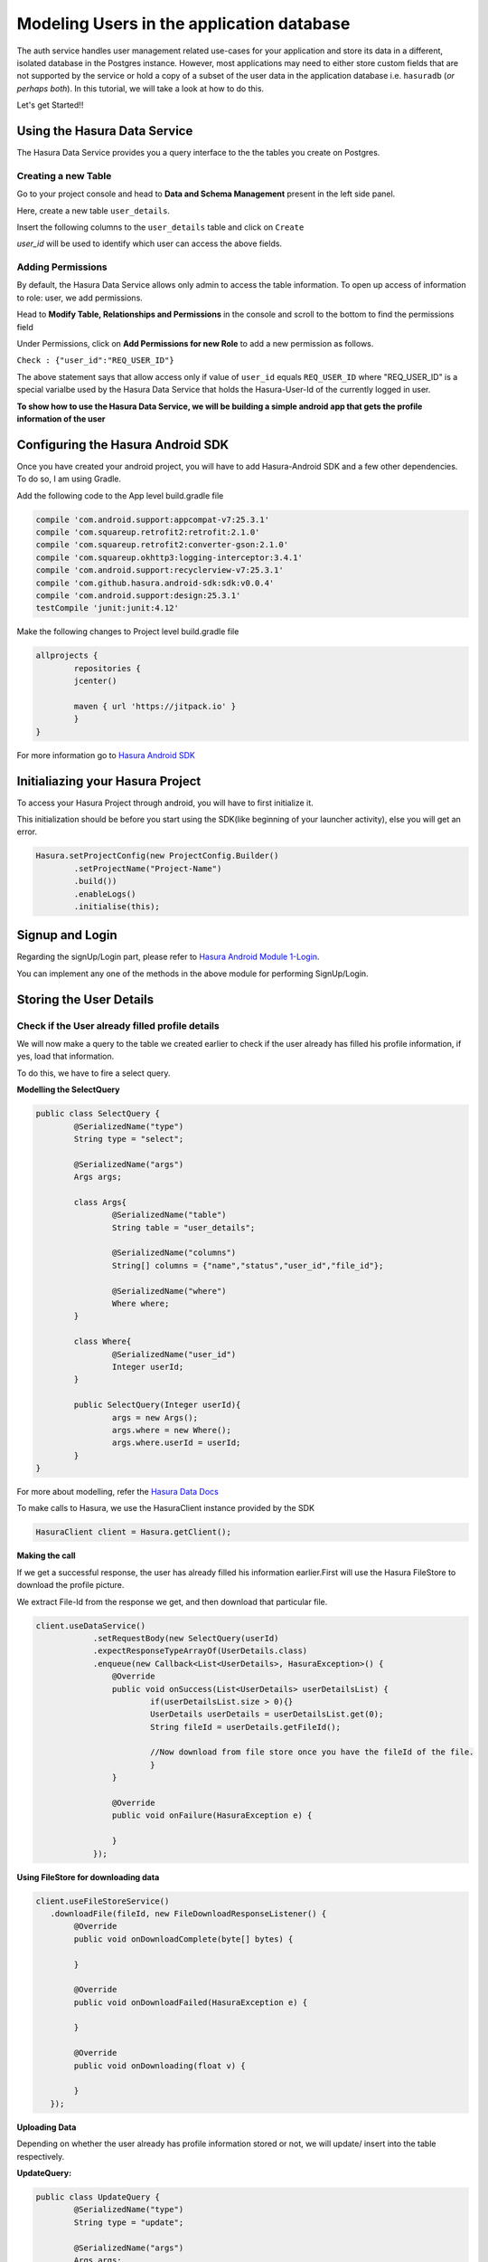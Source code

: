.. meta::
   :description: A tutorial on modeling users or adding user related data to your tables in the application database in addition to the auth service's database.
   :keywords: hasura, docs, tutorials, user-modeling, user data

==========================================
Modeling Users in the application database
==========================================

.. image:: ../img/inter-service-communication-block-diagram.png

The auth service handles user management related use-cases for your application and store its data in a different, isolated database in the Postgres instance. However, most applications may need to either store custom fields that are not supported by the service or hold a copy of a subset of the user data in the application database i.e. ``hasuradb`` (*or perhaps both*). In this tutorial, we will take a look at how to do this.

Let's get Started!!

Using the Hasura Data Service
=============================

The Hasura Data Service provides you a query interface to the the tables you create on Postgres.

Creating a new Table
--------------------

Go to your project console and head to **Data and Schema Management** present in the left side panel.

Here, create a new table ``user_details``.

Insert the following columns to the ``user_details`` table and click on ``Create``

.. image:: ../img/add-new-table.png

`user_id` will be used to identify which user can access the above fields.

Adding Permissions
------------------

By default, the Hasura Data Service allows only admin to access the table information. To open up access of information to role: user, we add permissions.

Head to **Modify Table, Relationships and Permissions** in the console and scroll to the bottom to find the permissions field

Under Permissions, click on **Add Permissions for new Role** to add a new permission as follows.

.. image:: ../img/add_permissions_userdetails.png

``Check : {"user_id":"REQ_USER_ID"}``

The above statement says that allow access only if value of ``user_id`` equals ``REQ_USER_ID`` where "REQ_USER_ID" is a special varialbe used by the Hasura Data Service that holds the Hasura-User-Id of the currently logged in user.

**To show how to use the Hasura Data Service, we will be building a simple android app that gets the profile information of the user**

Configuring the Hasura Android SDK
==================================

Once you have created your android project, you will have to add Hasura-Android SDK and a few other dependencies. To do so, I am using Gradle.

Add the following code to the App level build.gradle file

.. code-block:: Java

	compile 'com.android.support:appcompat-v7:25.3.1'
    	compile 'com.squareup.retrofit2:retrofit:2.1.0'
    	compile 'com.squareup.retrofit2:converter-gson:2.1.0'
    	compile 'com.squareup.okhttp3:logging-interceptor:3.4.1'
    	compile 'com.android.support:recyclerview-v7:25.3.1'
    	compile 'com.github.hasura.android-sdk:sdk:v0.0.4'
    	compile 'com.android.support:design:25.3.1'
    	testCompile 'junit:junit:4.12'

Make the following changes to Project level build.gradle file 

.. code-block:: Java

	allprojects {
        	repositories {
          	jcenter()

          	maven { url 'https://jitpack.io' }
        	}
    	}

For more information go to `Hasura Android SDK <https://github.com/hasura/android-sdk>`_

Initialiazing your Hasura Project
=================================

To access your Hasura Project through android, you will have to first initialize it.

This initialization should be before you start using the SDK(like beginning of your launcher activity), else you will get an error.

.. code-block:: Java

	Hasura.setProjectConfig(new ProjectConfig.Builder()
                .setProjectName("Project-Name")
                .build())
                .enableLogs()
                .initialise(this);

Signup and Login
================

Regarding the signUp/Login part, please refer to `Hasura Android Module 1-Login <https://github.com/hasura/Modules-Android/tree/master/Module_1-Login>`_.

You can implement any one of the methods in the above module for performing SignUp/Login.

Storing the User Details
========================

Check if the User already filled profile details
-------------------------------------------------

We will now make a query to the table we created earlier to check if the user already has filled his profile information, if yes, load that information.

To do this, we have to fire a select query.

**Modelling the SelectQuery**

.. code-block:: Java

	public class SelectQuery {
    		@SerializedName("type")
    		String type = "select";

    		@SerializedName("args")
    		Args args;

    		class Args{
        		@SerializedName("table")
        		String table = "user_details";

        		@SerializedName("columns")
        		String[] columns = {"name","status","user_id","file_id"};

        		@SerializedName("where")
        		Where where;
    		}

    		class Where{
        		@SerializedName("user_id")
        		Integer userId;
    		}

    		public SelectQuery(Integer userId){
        		args = new Args();
        		args.where = new Where();
        		args.where.userId = userId;
    		}
	}

For more about modelling, refer the `Hasura Data Docs <https://hasura.io/_docs/platform/0.6/ref/data/reference.html>`_

To make calls to Hasura, we use the HasuraClient instance provided by the SDK

.. code-block:: Java

	HasuraClient client = Hasura.getClient();

**Making the call**

If we get a successful response, the user has already filled his information earlier.First will use the Hasura FileStore to download the profile picture.

We extract File-Id from the response we get, and then download that particular file.

.. code-block:: Java

	client.useDataService()
                    .setRequestBody(new SelectQuery(userId)
                    .expectResponseTypeArrayOf(UserDetails.class)
                    .enqueue(new Callback<List<UserDetails>, HasuraException>() {
                        @Override
                        public void onSuccess(List<UserDetails> userDetailsList) {
                        	if(userDetailsList.size > 0){}
                            	UserDetails userDetails = userDetailsList.get(0);
                            	String fileId = userDetails.getFileId();
                            
                            	//Now download from file store once you have the fileId of the file.
                        	}
                        }

                        @Override
                        public void onFailure(HasuraException e) {
                        
                        }
                    });


**Using FileStore for downloading data**

.. code-block:: Java

	client.useFileStoreService()
           .downloadFile(fileId, new FileDownloadResponseListener() {
                @Override
                public void onDownloadComplete(byte[] bytes) {
                                            
                }

                @Override
                public void onDownloadFailed(HasuraException e) {
                                            
                }

                @Override
                public void onDownloading(float v) {

                }
           });

**Uploading Data**

Depending on whether the user already has profile information stored or not, we will update/ insert into the table respectively.

**UpdateQuery:**

.. code-block:: Java

	public class UpdateQuery {
    		@SerializedName("type")
    		String type = "update";

    		@SerializedName("args")
    		Args args;

    		class Args{
        		@SerializedName("table")
        		String table = "user_details";

        		@SerializedName("$set")
        		$Set set;

        		@SerializedName("where")
        		Where where;
    		}

    		class $Set{
        		@SerializedName("name")
        		String name;

        		@SerializedName("status")
        		String status;
    		}

    		class Where{
        		@SerializedName("user_id")
        		Integer userId;
    		}

    		public UpdateQuery(UserDetails userDetails){
        		args = new Args();
        		args.set = new $Set();
        		args.set.name = userDetails.getName();
        		args.set.status = userDetails.getStatus();
        		args.where = new Where();
        		args.where.userId = userDetails.getId();
    		}
	}

**InsertQuery:** 

.. code-block:: Java

	public class InsertQuery {
    		@SerializedName("type")
    		String type = "insert";

    		@SerializedName("args")
    		Args args;

    		class Args{
        		@SerializedName("table")
        		String table = "user_details";

        		@SerializedName("objects")
        		List<UserDetails> objects;
    		}

    		public InsertQuery(UserDetails userDetails){
        		args = new Args();
        		args.objects = new ArrayList<>();
        		args.objects.add(userDetails);
    		}
	}

**Making the call:**

When the submit button is clicked, we should add name,status and other details to the userDetails object and upload to the database.

.. code-block:: Java

	button.setOnClickListener(new View.OnClickListener() {
            @Override
            public void onClick(View v) {
                Bitmap bitmap = ((BitmapDrawable)picture.getDrawable()).getBitmap();
                byte[] image = Picture.getBytes(bitmap);
                final UserDetails userDetails = new UserDetails();
                userDetails.setName(name.getText().toString().trim());
                userDetails.setStatus(status.getText().toString().trim());
                userDetails.setId(Hasura.getClient().getUser().getId());

                client.useFileStoreService()
                        .uploadFile(image, "image/*", new FileUploadResponseListener() {
                                 @Override
                                 public void onUploadComplete(FileUploadResponse fileUploadResponse) {
                                     userDetails.setFileId(fileUploadResponse.getFile_id());
                                         client.useDataService()
                                                 .setRequestBody( new "InsertQuery/UpdateQuery"(userDetails))
                                                 .expectResponseType(ResponseMessage.class)
                                                 .enqueue(new Callback<ResponseMessage, HasuraException>() {
                                                     @Override
                                                     public void onSuccess(ResponseMessage responseMessage) {
                                                     
                                                  }

                                                     @Override
                                                     public void onFailure(HasuraException e) {
                                                     
                                                     }
                                                 });
                                     } 
                                 }

                                 @Override
                                 public void onUploadFailed(HasuraException e) {
                                 
                                 }
                        });

            }
        });
	
	
